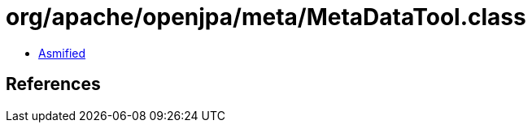 = org/apache/openjpa/meta/MetaDataTool.class

 - link:MetaDataTool-asmified.java[Asmified]

== References

